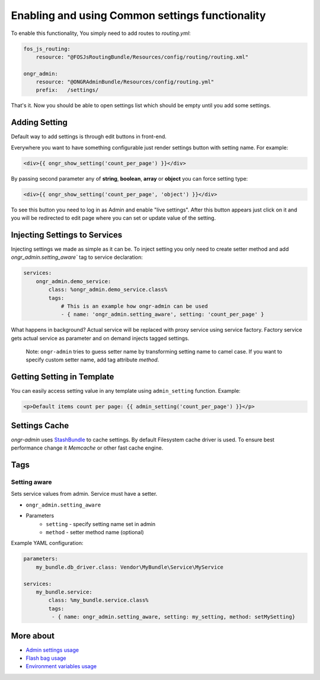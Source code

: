 ==================================================
Enabling and using Common settings functionality
==================================================

To enable this functionality, You simply need to add routes to `routing.yml`:

.. code-block:: yaml

    fos_js_routing:
        resource: "@FOSJsRoutingBundle/Resources/config/routing/routing.xml"

    ongr_admin:
        resource: "@ONGRAdminBundle/Resources/config/routing.yml"
        prefix:   /settings/

..

That's it. Now you should be able to open settings list which should be empty until you add some settings.

Adding Setting
~~~~~~~~~~~~~~~~~~~~~~~~~~~~~~~~~~~~

Default way to add settings is through edit buttons in front-end.

Everywhere you want to have something configurable just render settings button with setting name. For example:

.. code-block:: twig

    <div>{{ ongr_show_setting('count_per_page') }}</div>

..

By passing second parameter any of **string**, **boolean**, **array** or **object** you can force setting type:

.. code-block:: twig

    <div>{{ ongr_show_setting('count_per_page', 'object') }}</div>

..

To see this button you need to log in as Admin and enable "live settings". After this button appears just click on it and you will be redirected to edit page where you can set or update value of the setting.

Injecting Settings to Services
~~~~~~~~~~~~~~~~~~~~~~~~~~~~~~~~~~~~

Injecting settings we made as simple as it can be. To inject setting you only need to create setter method and add `ongr_admin.setting_aware`` tag to service declaration:

.. code-block:: yaml

    services:
        ongr_admin.demo_service:
            class: %ongr_admin.demo_service.class%
            tags:
                # This is an example how ongr-admin can be used
                - { name: 'ongr_admin.setting_aware', setting: 'count_per_page' }

..

What happens in background? Actual service will be replaced with proxy service using service factory. Factory service gets actual service as parameter and on demand injects tagged settings.


   Note: ``ongr-admin`` tries to guess setter name by transforming setting name to camel case. If you want to specify custom setter name, add tag attribute `method`.

Getting Setting in Template
~~~~~~~~~~~~~~~~~~~~~~~~~~~~~~~~~~~~

You can easily access setting value in any template using ``admin_setting`` function. Example:

.. code-block:: html

    <p>Default items count per page: {{ admin_setting('count_per_page') }}</p>

..

Settings Cache
~~~~~~~~~~~~~~~~~~~~~~~~~~~~~~~~~~~~

`ongr-admin` uses `StashBundle <https://github.com/tedious/TedivmStashBundle>`_ to cache settings. By default Filesystem cache driver is used. To ensure best performance change it `Memcache` or other fast cache engine.

Tags
~~~~~~~~~~~~~~~~~~~~~~~~~~~~~~~~~~~~

Setting aware
--------------

Sets service values from admin. Service must have a setter.

- ``ongr_admin.setting_aware``
- Parameters
    - ``setting`` - specify setting name set in admin
    - ``method`` - setter method name (optional)


Example YAML configuration:

.. code-block:: yaml

    parameters:
        my_bundle.db_driver.class: Vendor\MyBundle\Service\MyService

    services:
        my_bundle.service:
            class: %my_bundle.service.class%
            tags:
             - { name: ongr_admin.setting_aware, setting: my_setting, method: setMySetting}

..


More about
~~~~~~~
- `Admin settings usage </Resources/doc/admin_settings.rst>`_
- `Flash bag usage </Resources/doc/flash_bag.rst>`_
- `Environment variables usage </Resources/doc/env_variable.rst>`_